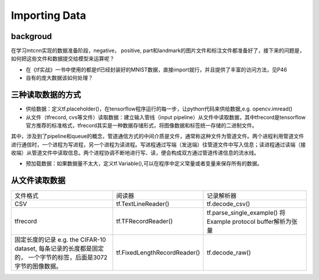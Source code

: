 Importing Data
================

backgroud
----------
在学习mtcnn实现的数据准备阶段，negative， positive, part和landmark的图片文件和标注文件都准备好了，接下来的问题是，如何把这些文件和数据提交给模型来运算呢？

- 在《tf实战》一书中使用的都是tf已经封装好的MNIST数据，直接import就行，并且提供了丰富的访问方法，见P46
- 自有的庞大数据该如何处理？

三种读取数据的方式
------------------

- 供给数据：定义tf.placeholder()，在tensorflow程序运行的每一步，让python代码来供给数据,e.g. opencv.imread()
- 从文件（tfrecord, cvs等文件）读取数据：建立输入管线（input pipeline）从文件中读取数据，其中tfrecord是tensorflow官方推荐的标准格式，tfrecord其实是一种数据存储形式，将图像数据和标签统一存储的二进制文件。

.. image:: img/AnimatedFileQueues.gif

其中，涉及到了pipeline和queue的概念，管道通信方式的中间介质是文件，通常称这种文件为管道文件。两个进程利用管道文件进行通信时，一个进程为写进程，另一个进程为读进程。写进程通过写端（发送端）往管道文件中写入信息；读进程通过读端（接收端）从管道文件中读取信息。两个进程协调不断地进行写、读，便会构成双方通过管道传递信息的流水线。

- 预加载数据：如果数据量不太大，定义tf.Variable(),可以在程序中定义常量或者变量来保存所有的数据。

从文件读取数据
--------------

+--------------------------------------------+------------------------------+-------------------------------------+
|                  文件格式                  |            阅读器            |              记录解析器             |
+--------------------------------------------+------------------------------+-------------------------------------+
| CSV                                        | tf.TextLineReader()          | tf.decode_csv()                     |
+--------------------------------------------+------------------------------+-------------------------------------+
| tfrecord                                   | tf.TFRecordReader()          | tf.parse_single_example()           |
|                                            |                              | 将Example protocol buffer解析为张量 |
+--------------------------------------------+------------------------------+-------------------------------------+
| 固定长度的记录                             | tf.FixedLengthRecordReader() | tf.decode_raw()                     |
| e.g. the CIFAR-10 dataset,                 |                              |                                     |
| 每条记录的长度都是固定的，                 |                              |                                     |
| 一个字节的标签，后面是3072字节的图像数据。 |                              |                                     |
+--------------------------------------------+------------------------------+-------------------------------------+